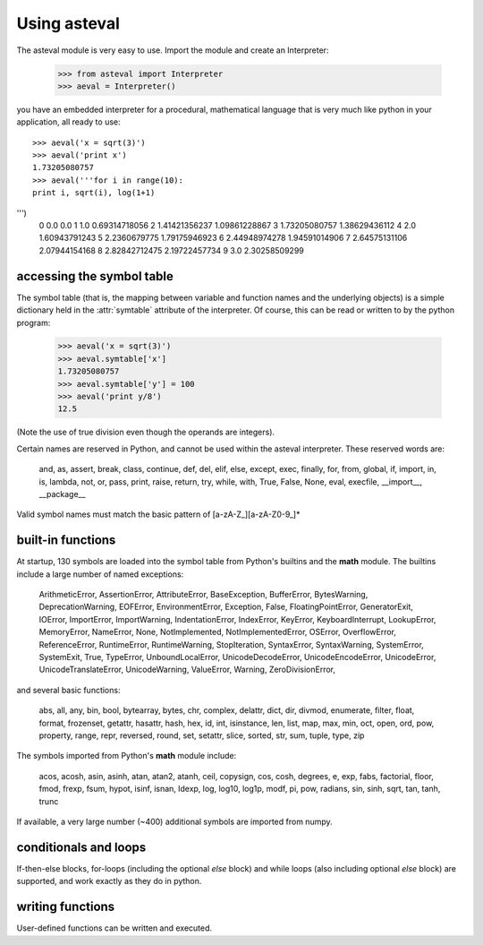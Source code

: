 ================
Using asteval
================

The asteval module is very easy to use. Import the module and create an Interpreter:

    >>> from asteval import Interpreter
    >>> aeval = Interpreter()

you have an embedded interpreter for a procedural, mathematical language
that is very much like python in your application, all ready to use::

    >>> aeval('x = sqrt(3)')
    >>> aeval('print x')
    1.73205080757
    >>> aeval('''for i in range(10):
    print i, sqrt(i), log(1+1)
''')
    0 0.0 0.0
    1 1.0 0.69314718056
    2 1.41421356237 1.09861228867
    3 1.73205080757 1.38629436112
    4 2.0 1.60943791243
    5 2.2360679775 1.79175946923
    6 2.44948974278 1.94591014906
    7 2.64575131106 2.07944154168
    8 2.82842712475 2.19722457734
    9 3.0 2.30258509299



accessing the symbol table
===========================

The symbol table (that is, the mapping between variable and
function names and the underlying objects) is a simple dictionary
held in the :attr:`symtable` attribute of the interpreter.  Of
course, this can be read or written to by the python program:

    >>> aeval('x = sqrt(3)')
    >>> aeval.symtable['x']
    1.73205080757
    >>> aeval.symtable['y'] = 100
    >>> aeval('print y/8')
    12.5

(Note the use of true division even though the operands are integers).

Certain names are reserved in Python, and cannot be used within
the asteval interpreter.  These reserved words are:

    and, as, assert, break, class, continue, def, del, elif, else,
    except, exec, finally, for, from, global, if, import, in, is,
    lambda, not, or, pass, print, raise, return, try, while, with,
    True, False, None, eval, execfile, __import__, __package__

Valid symbol names must match the basic pattern of  [a-zA-Z_][a-zA-Z0-9_]*


built-in functions
=======================

At startup, 130 symbols are loaded into the symbol table from
Python's builtins and the **math** module.   The builtins include
a large number of named exceptions:

    ArithmeticError, AssertionError, AttributeError,
    BaseException, BufferError, BytesWarning, DeprecationWarning,
    EOFError, EnvironmentError, Exception, False,
    FloatingPointError, GeneratorExit, IOError, ImportError,
    ImportWarning, IndentationError, IndexError, KeyError,
    KeyboardInterrupt, LookupError, MemoryError, NameError, None,
    NotImplemented, NotImplementedError, OSError, OverflowError,
    ReferenceError, RuntimeError, RuntimeWarning, StopIteration,
    SyntaxError, SyntaxWarning, SystemError, SystemExit, True,
    TypeError, UnboundLocalError, UnicodeDecodeError,
    UnicodeEncodeError, UnicodeError, UnicodeTranslateError,
    UnicodeWarning, ValueError, Warning, ZeroDivisionError,

and several basic functions:

    abs, all, any, bin, bool, bytearray, bytes, chr, complex,
    delattr, dict, dir, divmod, enumerate, filter, float, format,
    frozenset, getattr, hasattr, hash, hex, id, int, isinstance,
    len, list, map, max, min, oct, open, ord, pow, property,
    range, repr, reversed, round, set, setattr, slice, sorted,
    str, sum, tuple, type, zip

The symbols imported from Python's **math** module include:

    acos, acosh, asin, asinh, atan, atan2, atanh, ceil, copysign,
    cos, cosh, degrees, e, exp, fabs, factorial, floor, fmod,
    frexp, fsum, hypot, isinf, isnan, ldexp, log, log10, log1p,
    modf, pi, pow, radians, sin, sinh, sqrt, tan, tanh, trunc

If available, a very large number (~400) additional symbols are
imported from numpy.

conditionals and loops
==========================

If-then-else blocks, for-loops (including the optional *else* block) and while loops (also
including optional *else* block) are supported, and work exactly as they do
in python.

writing functions
===================

User-defined functions can be written and executed.
